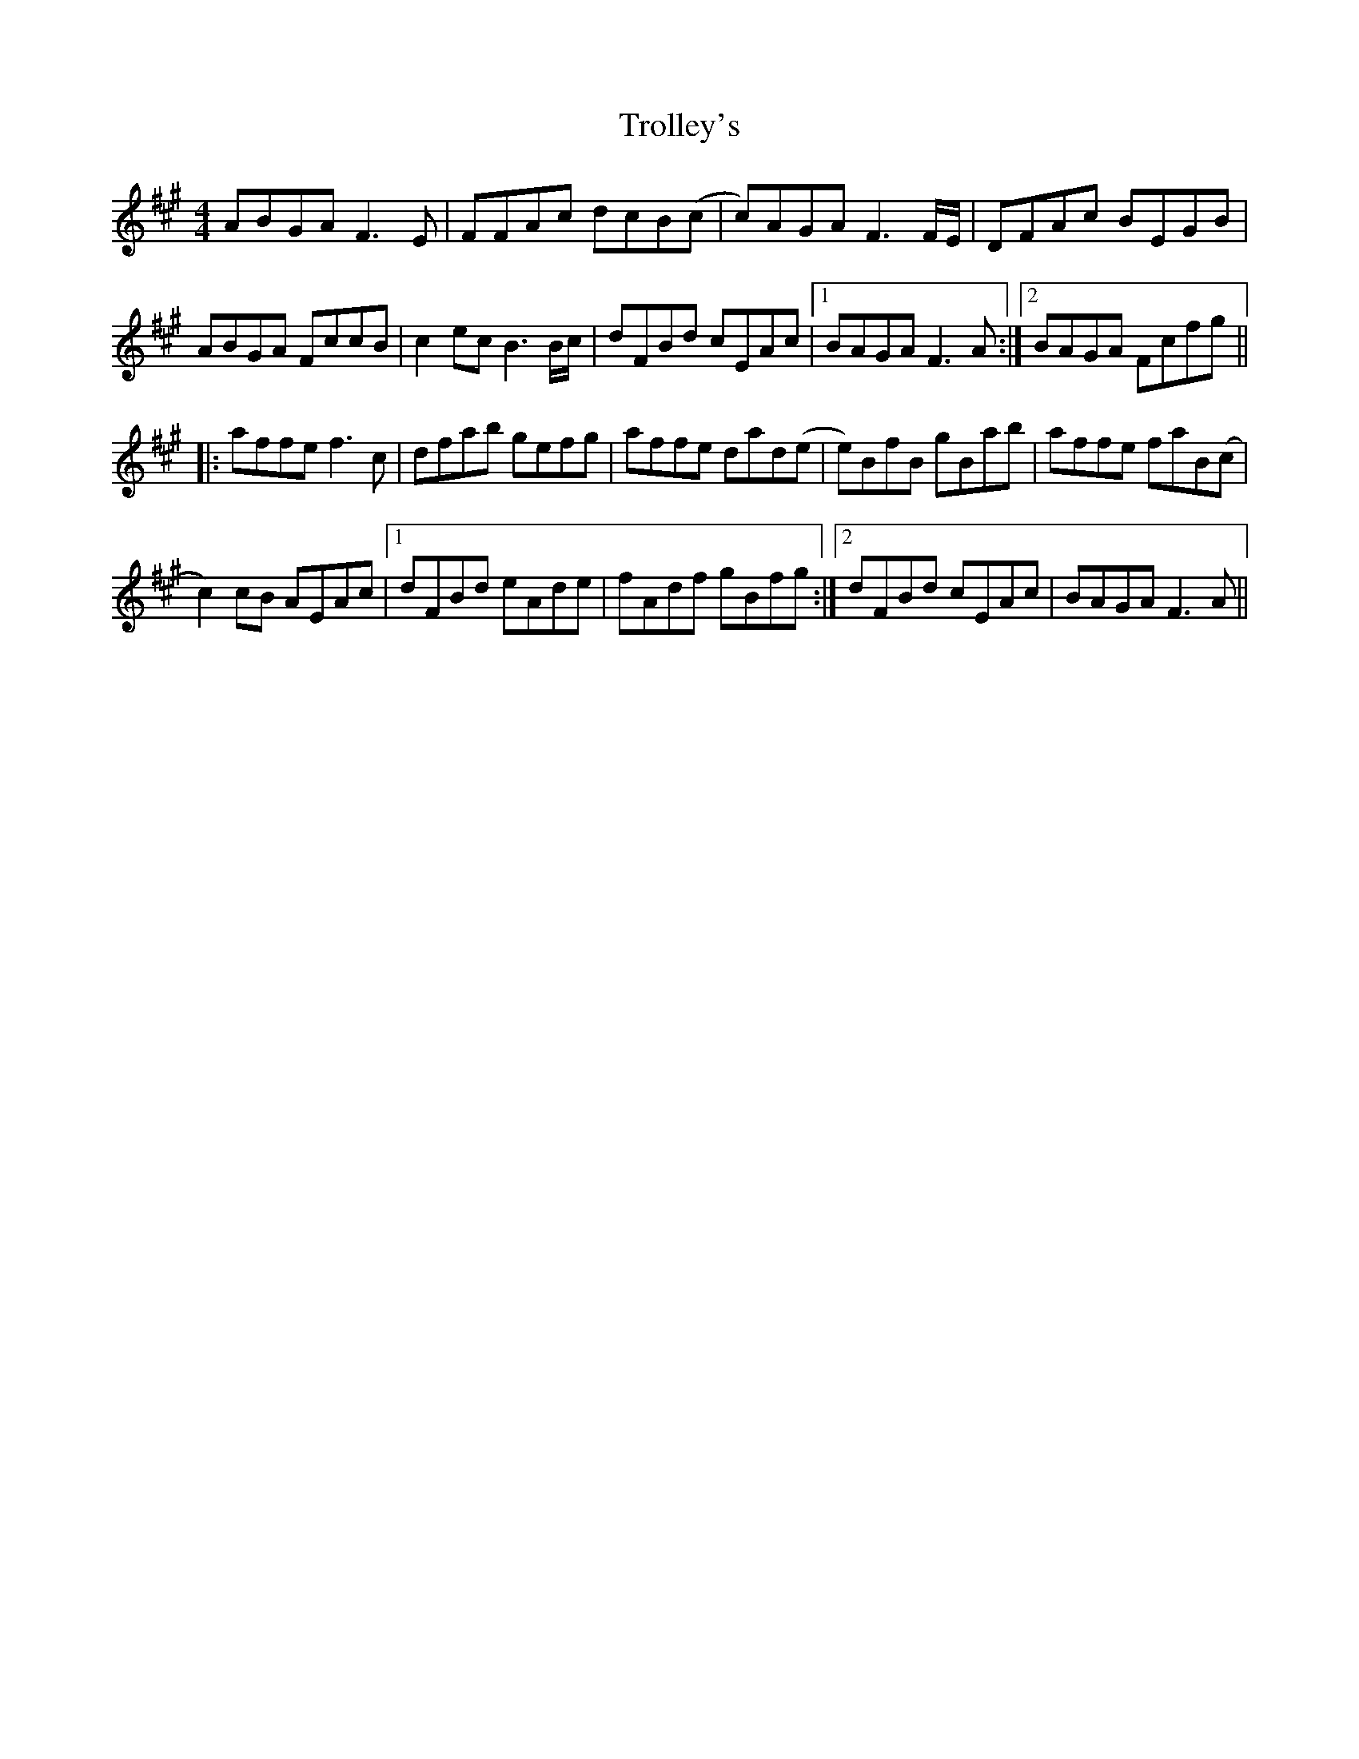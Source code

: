 X: 41208
T: Trolley's
R: reel
M: 4/4
K: Amajor
ABGA F3 E|FFAc dcB(c|c)AGA F3 F/E/|DFAc BEGB|
ABGA FccB|c2 ec B3 B/c/|dFBd cEAc|1 BAGA F3 A:|2 BAGA Fcfg||
|:affe f3 c|dfab gefg|affe dad(e|e)BfB gBab|affe faB(c|
c2)cB AEAc|1 dFBd eAde|fAdf gBfg:|2 dFBd cEAc|BAGA F3 A||

